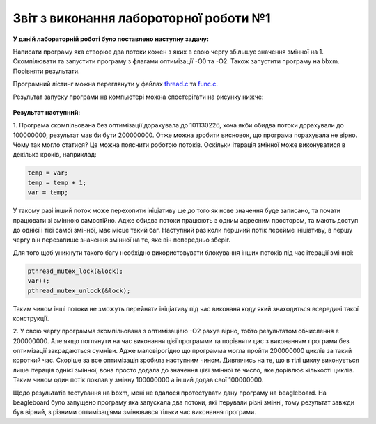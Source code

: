 Звіт з виконання лабороторної роботи №1
=============================================

**У даній лабораторній роботі було поставлено наступну задачу:**


Написати програму яка створює два потоки кожен з яких в свою чергу збільшує значення змінної на 1.
Скомпілювати та запустити програму з флагами оптимізації -О0 та -О2. Також запустити програму на bbxm. Порівняти результати.

Програмний лістинг можна переглянути у файлах `thread.c <https://github.com/AlexOstrianko/kpi-embedded-linux-course/blob/dev/dk62_Ostrianko/lab1_first_embedded_app/src/thread.c>`__ та   `func.c <https://github.com/AlexOstrianko/kpi-embedded-linux-course/blob/dev/dk62_Ostrianko/lab1_first_embedded_app/src/func.c>`__.

Результат запуску програми на компьютері можна спостерігати на рисунку нижче:

   .. image:: img/Results.png

**Результат наступний:**

1. Програма скомпільована без оптимізації дорахувала до 101130226, хоча якби обидва потоки дорахували
до 100000000, результат мав би бути 200000000. Отже можна зробити висновок, що програма порахувала не вірно. Чому так 
могло статися? Це можна пояснити роботою потоків. Оскільки ітерація змінної може виконуватися в декілька кроків, наприклад: 

.. code-block:: с

  temp = var;
  temp = temp + 1;
  var = temp;

У такому разі інший поток може перехопити ініціативу ще до того як нове значення буде записано, та почати працювати зі змінною самостійно.
Адже обидва потоки працюють з одним адресним простором, та мають доступ до однієї і тієї самої змінної, має місце такий баг. Наступний 
раз коли першиий потік перейме ініціативу, в першу чергу він перезапише значення змінної на те, яке він попередньо зберіг.

Для того щоб уникнути такого багу необхідно використовувати блокування інших потоків під час ітерації змінної:

.. code-block:: с

  pthread_mutex_lock(&lock);
  var++;
  pthread_mutex_unlock(&lock);

Таким чином інші потоки не зможуть перейняти ініціативу під час виконаня коду який знаходиться всередині такої конструкції.

2. У свою чергу программа зкомпільована з оптимізацією -О2 рахуе вірно, тобто результатом обчислення є 200000000. Але якщо поглянути на 
час виконання цієї программи та порівняти цас з виконанням програми без оптимізації закрадаються сумніви. Адже маловірогідно що программа 
могла пройти 200000000 циклів за такий короткий час. Скоріше за все оптимізація зробила наступним чином. Дивлячись на те, що в тілі циклу 
виконується лише ітерація однієї змінної, вона просто додала до значення цієї змінної те число, яке дорівлює кількості циклів. Таким чином 
один потік поклав у змінну 100000000 а інший додав свої 100000000.

Щодо результатів тестування на bbxm, мені не вдалося протестувати дану програму на beagleboard. На beagleboard було запущено програму 
яка запускала два потоки, які ітерували різні змінні, тому результат завжди був вірний, з різними оптимізаціями змінювався тільки час 
виконання програми.

